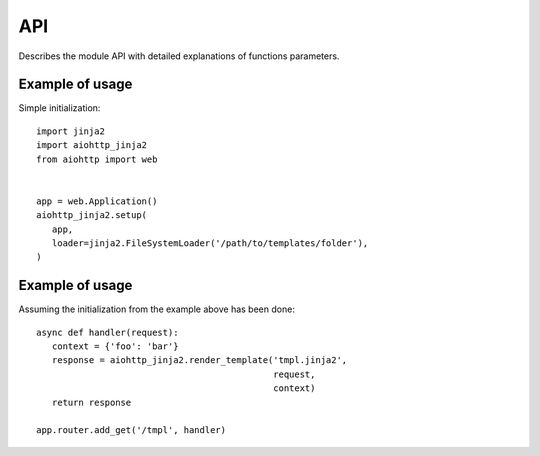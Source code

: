 API
===

Describes the module API with detailed explanations of functions parameters.

.. module:: aiohttp_jinja2
.. highlight:: python


.. data:: APP_KEY

   The key name in :class:`aiohttp.web.Application` dictionary,
   ``'aiohttp_jinja2_environment'`` for storing :term:`jinja2`
   environment object (:class:`jinja2.Environment`).

   Usually you don't need to operate with *application* manually, left
   it to :mod:`aiohttp_jinja2` functions.




.. function:: setup(app, *args, app_key=APP_KEY, context_processors=(), \
                    autoescape=True, \
                    filters=None, default_helpers=True, **kwargs)

   Function responsible for initializing templating system on application. It
   must be called before freezing or running the application in order to use
   *aiohttp-jinja*.

   :param app: :class:`aiohttp.web.Application` instance to initialize template
               system on.

   :param str app_key: optional key that will be used to access templating
                       environment from application dictionary object. Defaults
                       to `aiohttp_jinja2_environment`.

   :param context_processors: list of :ref:`aiohttp-web-middlewares`. These are
                              context processors used to rewrite or inject some
                              variables during the processing of a request.
   :type context_processors: :class:`list`

   :param autoescape: the argument is passed to :class:`jinja2.Environemnt`, see
                           `Autoescaping` for more details.

   :param filters: extra jinja filters (`link to docs
                   <http://jinja.pocoo.org/docs/2.10/templates/#filters>`).
   :type filters: :class:`list`

   :param bool default_helpers: whether to use default global helper in
                                templates provided by package
                                :mod:`aiohttp_jinja2.helpers` or not.

   :param ``*args``: positional arguments passed into environment constructor.
   :param ``**kwargs``: any arbitrary keyword arguments you want to pass to
                        :class:`jinja2.Environment` environment.


.. function:: get_env(app, *, app_key)

   Get aiohttp-jinja2 environment from an application instance by key.

   :param app: :class:`aiohttp.web.Application` instance to get variables from.

   :param str app_key: optional key that will be used to access templating
                           environment from application dictionary object. Defaults
                           to `aiohttp_jinja2_environment`.


.. function:: template(template_name, *, app_key, encoding, status)

   Behaves as a decorator around view functions accepting template name that
   should be used to render the response. Supports both synchronous and
   asynchronous functions.

   :param str template_name: name of the template file that will be looked up
                             by the loader. Raises a 500 error in case template
                             was not found.

   :param str app_key: optional key that will be used to access templating
                       environment from application dictionary object. Defaults
                       to `aiohttp_jinja2_environment`.

   :param str encoding: encoding that will be set as a charset property on the
                        response for rendered template, default to utf-8.

   :params int status: http status code that will be set on resulting response.


Example of usage
^^^^^^^^^^^^^^^^

Simple initialization::

   import jinja2
   import aiohttp_jinja2
   from aiohttp import web


   app = web.Application()
   aiohttp_jinja2.setup(
      app,
      loader=jinja2.FileSystemLoader('/path/to/templates/folder'),
   )


.. function:: render_string(template_name, request, context, *, \
                            app_key=APP_KEY)

   Renders template specified and returns resulting string.

   :param str template_name: Name of the template you want to render. Usually
                             it's a filename without extension on your
                             filesystem.
   :param request: aiohttp request associated with an application where
                   aiohttp-jinja rendering is configured.
   :type request: :class:`aiohttp.web.Request`

   :param dict context: dictionary used as context when rendering the template.
   :param str app_key: optional key that will be used to access templating
                       environment from application dictionary object. Defaults
                       to `aiohttp_jinja2_environment`.


.. function:: render_string_async(template_name, request, context, *, \
                                  app_key=APP_KEY)
    :async:

    Async version of ``render_string()``.

    Replaces ``render_string()`` when ``enable_async=True`` is passed to the
    ``setup()`` call.

    See ``render_string()`` for parameter usage.


.. function:: render_template(template_name, request, context, *, \
                              app_key=APP_KEY, encoding='utf-8', status=200)

   :param str template_name: Name of the template you want to render.
   :param request: aiohttp request associated with an application where
                   aiohttp-jinja rendering is configured.
   :type request: :class:`aiohttp.web.Request`

   :param dict context: dictionary used as context when rendering the template.
   :param str app_key: optional key that will be used to access templating
                       environment from application dictionary object. Defaults
                       to `aiohttp_jinja2_environment`.
   :param int status: http status code that will be set on resulting response.


.. function:: render_template_async( \
        template_name, request, context, *, \
        app_key=APP_KEY, encoding='utf-8', status=200)
    :async:

    Async version of ``render_template()``.

    Replaces ``render_template()`` when ``enable_async=True`` is passed to the
    ``setup()`` call.

    See ``render_template()`` for parameter usage.


Example of usage
^^^^^^^^^^^^^^^^
Assuming the initialization from the example above has been done::

   async def handler(request):
      context = {'foo': 'bar'}
      response = aiohttp_jinja2.render_template('tmpl.jinja2',
                                                request,
                                                context)
      return response

   app.router.add_get('/tmpl', handler)


.. function:: get_env(app, app_key=APP_KEY)

   Return :class:`jinja2.Environment` object which has stored in the
   *app* (:class:`aiohttp.web.Application` instance).

   *app_key* is an optional key for application dict, :const:`APP_KEY`
   by default.
